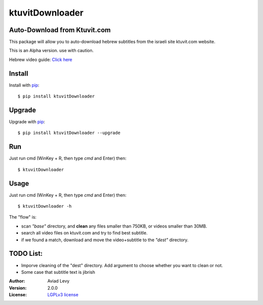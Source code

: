 ktuvitDownloader
================


Auto-Download from Ktuvit.com
-----------------------------

.. image:: http://img.shields.io/pypi/v/ktuvitDownloader.svg
    :target: https://pypi.python.org/pypi/ktuvitDownloader
    :alt: Latest Version


.. image:: http://img.shields.io/badge/license-LGPLv3-blue.svg
    :target: https://pypi.python.org/pypi/ktuvitDownloader
    :alt: LGPLv3 License


This package will allow you to auto-download hebrew subtitles from the israeli site ktuvit.com website.

This is an Alpha version. use with caution.

Hebrew video guide: `Click here <https://www.youtube.com/watch?v=vxPiKQtDaEA>`_

Install
-------

Install with `pip <http://www.pip-installer.org/>`_::

    $ pip install ktuvitDownloader

Upgrade
-------

Upgrade with `pip <http://www.pip-installer.org/>`_::

    $ pip install ktuvitDownloader --upgrade

Run
---

Just run cmd (WinKey + R, then type *cmd* and Enter) then::

    $ ktuvitDownloader
  

Usage
-----

Just run cmd (WinKey + R, then type *cmd* and Enter) then::

    $ ktuvitDownloader -h

The "flow" is:

- scan *"base"* directory, and **clean** any files smaller than 750KB, or videos smaller than 30MB.
- search all video files on ktuvit.com and try to find best subtitle.
- if we found a match, download and move the video+subtitle to the *"dest"* directory.

TODO List:
----------
- Imporve cleaning of the "dest" directory. Add argument to choose whether you want to clean or not.
- Some case that subtitle text is jibrish

:Author:
    Aviad Levy

:Version: 2.0.0

:License: `LGPLv3 license <http://www.gnu.org/licenses/lgpl.html>`_
